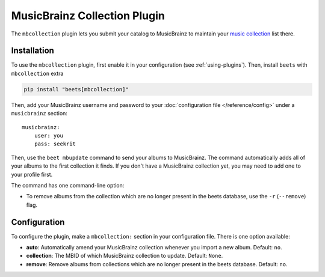 MusicBrainz Collection Plugin
=============================

The ``mbcollection`` plugin lets you submit your catalog to MusicBrainz to
maintain your `music collection`_ list there.

.. _music collection: https://musicbrainz.org/doc/Collections

Installation
------------

To use the ``mbcollection`` plugin, first enable it in your configuration (see
:ref:`using-plugins`). Then, install ``beets`` with ``mbcollection`` extra

.. code-block:: bash

    pip install "beets[mbcollection]"

Then, add your MusicBrainz username and password to your :doc:`configuration
file </reference/config>` under a ``musicbrainz`` section:

::

    musicbrainz:
        user: you
        pass: seekrit

Then, use the ``beet mbupdate`` command to send your albums to MusicBrainz. The
command automatically adds all of your albums to the first collection it finds.
If you don't have a MusicBrainz collection yet, you may need to add one to your
profile first.

The command has one command-line option:

- To remove albums from the collection which are no longer present in the beets
  database, use the ``-r`` (``--remove``) flag.

Configuration
-------------

To configure the plugin, make a ``mbcollection:`` section in your configuration
file. There is one option available:

- **auto**: Automatically amend your MusicBrainz collection whenever you import
  a new album. Default: ``no``.
- **collection**: The MBID of which MusicBrainz collection to update. Default:
  ``None``.
- **remove**: Remove albums from collections which are no longer present in the
  beets database. Default: ``no``.
